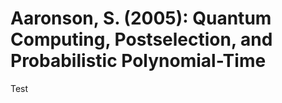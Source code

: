 * Aaronson, S. (2005): Quantum Computing, Postselection, and Probabilistic                  Polynomial-Time
:PROPERTIES:
:Custom_id: A05:quantum
:NOTER_DOCUMENT: 
:END:
Test 
